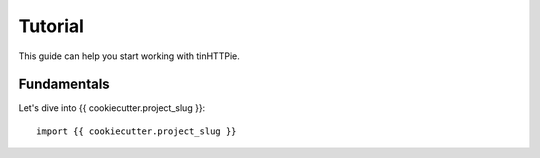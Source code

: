 Tutorial
========

This guide can help you start working with tinHTTPie.

Fundamentals
------------

Let's dive into {{ cookiecutter.project_slug }}::

   import {{ cookiecutter.project_slug }}
